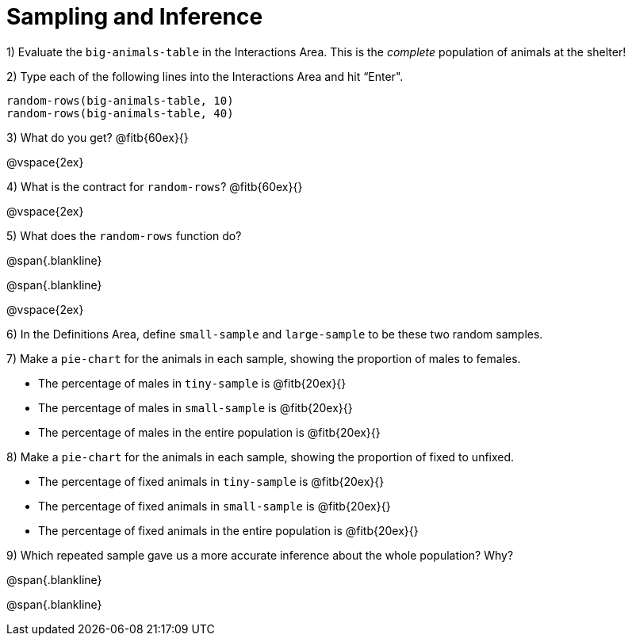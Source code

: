 = Sampling and Inference

1) Evaluate the `big-animals-table` in the Interactions Area. This is the _complete_ population of animals at the shelter! 

2) Type each of the following lines into the Interactions Area and hit “Enter".
----
random-rows(big-animals-table, 10)
random-rows(big-animals-table, 40)
----
3) What do you get? @fitb{60ex}{}

@vspace{2ex}

4) What is the contract for `random-rows`? @fitb{60ex}{}

@vspace{2ex}

5) What does the `random-rows` function do?

@span{.blankline}

@span{.blankline}

@vspace{2ex}

6) In the Definitions Area, define `small-sample` and `large-sample` to be these two random samples.

7) Make a `pie-chart` for the animals in each sample, showing the proportion of males to females.

- The percentage of males in `tiny-sample` is @fitb{20ex}{}
- The percentage of males in `small-sample` is @fitb{20ex}{}
- The percentage of males in the entire population is @fitb{20ex}{}


8) Make a `pie-chart` for the animals in each sample, showing the proportion of fixed to unfixed.

- The percentage of fixed animals in `tiny-sample` is @fitb{20ex}{}
- The percentage of fixed animals in `small-sample` is @fitb{20ex}{}
- The percentage of fixed animals in the entire population is @fitb{20ex}{}

9) Which repeated sample gave us a more accurate inference about the whole population? Why?

@span{.blankline}

@span{.blankline}